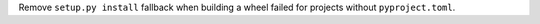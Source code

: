 Remove ``setup.py install`` fallback when building a wheel failed for projects without
``pyproject.toml``.

